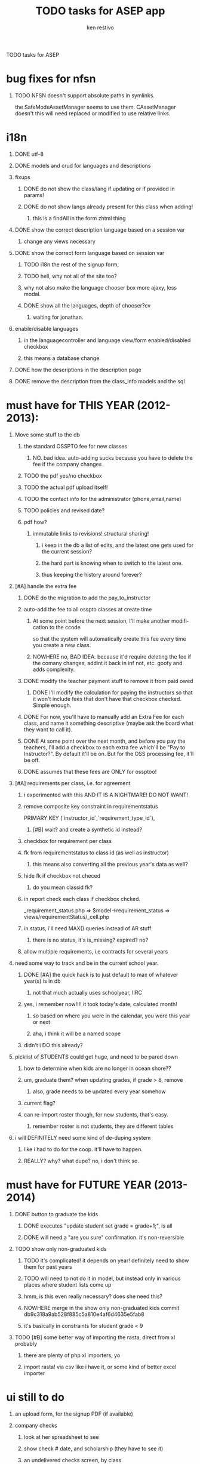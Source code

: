 # -*- mode:org; -*-
TODO tasks for ASEP

#+TITLE:     TODO tasks for ASEP app
#+AUTHOR:    ken restivo
#+EMAIL:     ken@restivo.org
#+LANGUAGE:  en
#+OPTIONS:   H:1 num:nil toc:nil  \n:nil @:t ::t |:t ^:nil *:t TeX:t LaTeX:nil

* bug fixes for nfsn
** TODO NFSN doesn't support absolute paths in symlinks.
   the SafeModeAssetManager seems to use them. CAssetManager doesn't
   this will need replaced or modified to use relative links.
* i18n
** DONE utf-8
** DONE models and crud for languages and descriptions
** fixups
*** DONE do not show the class/lang if updating or if provided in params!
*** DONE do not show langs already present for this class when adding!
**** this is a findAll in the form zhtml thing
** DONE show the correct description language based on a session var
*** change any views necessary
** DONE show the correct form language based on session var
*** TODO i18n the rest of the signup form,
*** TODO hell, why not all of the site too?
*** why not also make the language chooser box more ajaxy, less modal.
*** DONE show all the languages, depth of chooser?cv
**** waiting for jonathan.
** enable/disable languages
*** in the languagecontroller and language view/form enabled/disabled checkbox
*** this means a database change.
** DONE how the descriptions in the description page
** DONE remove the description from the class_info models and the sql
* must have for THIS YEAR (2012-2013):
** Move some stuff to the db
*** the standard OSSPTO fee for new classes
**** NO. bad idea. auto-adding sucks because you have to delete the fee if the company changes
*** TODO the pdf yes/no checkbox
*** TODO the actual pdf upload itself!
*** TODO the contact info for the administrator (phone,email,name)
*** TODO policies and revised date?
*** pdf how?
**** immutable links to revisions! structural sharing!
***** i keep in the db a list of edits, and the latest one gets used for the current session?
***** the hard part is knowing when to switch to the latest one.
***** thus keeping the history around forever?
** [#A] handle the extra fee
*** DONE do the migration to add the pay_to_instructor
*** auto-add the fee to all osspto classes at create time
**** At some point before the next session, I'll make another modification to the ccode
	 so that the system will automatically create this fee every time you create a new class.
**** NOWHERE no, BAD IDEA. because it'd require deleting the fee if the comany changes, addint it back in inf not, etc. goofy and adds complexity.
*** DONE modify the teacher payment stuff to remove it from paid owed
**** DONE I'll modify the calculation for paying the instructors so that it won't include fees that don't have that checkbox checked. Simple enough.
*** DONE For now, you'll have to manually add an Extra Fee for each class, and name it something descriptive (maybe ask the board what they want to call it).
*** DONE At some point over the next month, and before you pay the teachers, I'll add a checkbox to each extra fee which'll be "Pay to Instructor?". By default it'll be on. But for the OSS processing fee, it'll be off.
*** DONE assumes that these fees are ONLY for ossptoo!
** [#A] requirements per class, i.e. for agreement
*** i experimented with this AND IT IS A NIGHTMARE!  DO NOT WANT!
*** remove composite key constraint in requirementstatus
	  PRIMARY KEY (`instructor_id`,`requirement_type_id`),
**** [#B] wait? and create a synthetic id instead?
*** checkbox for requirement per class
*** fk from requirementstatus to class id (as well as instructor)
**** this means also converting all the previous year's data as well?
*** hide fk if checkbox not checed
**** do you mean classid fk?
*** in report check each class if checkbox chcked.
	_requirement_status.php => $model->requirement_status => views/requirementStatus/_cell.php
*** in status, i'll need MAX() queries instead of AR stuff
**** there is no status, it's is_missing? expired? no?
*** allow multiple requirements, i.e contracts for several years
** need some way to track and be in the current school year.
*** DONE [#A] the quick hack is to just default to max of whatever year(s) is in db
**** not that much actually uses schoolyear, IIRC
*** yes, i remember now!!!! it took today's date, calculated month!
**** so based on where you were in the calendar, you were this year or next
**** aha, i think it will be a named scope
*** didn't i DO this already?
** picklist of STUDENTS could get huge, and need to be pared down
*** how to determine when kids are no longer in ocean shore??
*** um, graduate them? when updating grades, if grade > 8, remove
**** also, grade needs to be updated every year somehow
*** current flag?
*** can re-import roster though, for new students, that's easy.
**** remember roster is not students, they are different tables
** i will DEFINITELY need some kind of de-duping system
*** like i had to do for the coop. it'll have to happen.
*** REALLY? why? what dupe? no, i don't think so.
* must have for FUTURE YEAR (2013-2014)
** DONE button to  graduate the kids
*** DONE executes "update student set grade = grade+1;", is all
*** DONE will need a "are you sure" confirmation. it's non-reversible
** TODO show only non-graduated kids
*** TODO it's complicated! it depends on year! definitely need to show them for past years
*** TODO will need to not do it in model, but instead only in various places where student lists come up
*** hmm, is this even really necessary? does she need this?
*** NOWHERE merge in the show only non-graduated kids commit db9c318a9ab528f885c5a810e4af6d4635e5fab8
*** it's basically in constraints for student grade < 9
** TODO [#B] some better way of importing the rasta, direct from xl probably
*** there are plenty of php xl importers, yo
*** import rasta! via csv like i have it, or some kind of better excel importer
* ui still to do
** an upload form, for the signup PDF (if available)
** company checks
*** look at her spreadsheet to see
*** show check # date, and scholarship (they have to see it)
*** an undelivered checks screen, by class
 ojust checkboxes, and a date, and mark delivered for all of them.
 pick which checks are delivered!
	 they are by class, which is how she files them
	 classinfo/_income
	 a checkbox, mark all, save, would be fine
*** a joint as example: http://localhost/asepgui/index.php/Company/2
*** a printout of it for the company, or let them log in to see
** joint checks show unpaid vs paid classes as a separate group in dropdown
* vital
* friendly exceptions needed
** delete income when it's already used
REQUEST_URI=/index.php/checkIncome/delete/605?ajax=check-income-grid
2013/02/03 21:10:38 [error] [system.db.CDbCommand]
CDbCommand::execute() failed: SQLSTATE[23000]: Integrity constraint
violation: 1451 Cannot delete or update a parent row: a foreign key
constraint fails (`asep`.`income`, CONSTRAINT `income_ibfk_1` FOREIGN
KEY (`check_id`) REFERENCES `check_income` (`id`)). The SQL statement
executed was: DELETE FROM `check_income` WHERE
`check_income`.`id`=605.
2013/02/03 21:10:38 [error] [exception.CDbException] exception
'CDbException' with message 'CDbCommand failed to execute the SQL
statement: SQLSTATE[23000]: Integrity constraint violation: 1451
Cannot delete or update a parent row: a foreign key constraint fails
(`asep`.`income`, CONSTRAINT `income_ibfk_1` FOREIGN KEY (`check_id`)
REFERENCES `check_income` (`id`))' in
/f5/ossasep/protected/yii-framework/db/CDbCommand.php:336
*** looks like it was assigned, then got unassigned in preparation for deleting
*** didn't i do this already?
** duplicate schoolday
   SQLSTATE[23000]: Integrity constraint
violation: 1062 Duplicate entry '2013-02-12' for key 'school_day'. The
SQL statement executed was: INSERT INTO `school_calendar` (`day_off`,
`minimum`, `school_day`, `school_year_id`, `note`) VALUES (:yp0, :yp1,
:yp2, :yp3, :yp4).
2013/02/04 21:49:27 [error] [exception.CDbException] exception
'CDbException' with message 'CDbCommand failed to execute the SQL
statement: SQLSTATE[23000]: Integrity constraint violation: 1062
Duplicate entry '2013-02-12' for key 'school_day'' in
*** not often going to be a problem, but still
* useful
** deepDelete for  Deposit model
*** so you can deep delete a deposit, first undepositing all the checks in it.
*** for each check, null out its depositdate, then save it.
*** then delete the deposit.
*** can adapt deepDelete from ClassInfo model, though it's different
** the checkbox signup form and week/month schedule
*** add fields for the TEXT of the form!
	so that heidi can edit it
*** i can do this in raw html now, i learned how via the deposit form!
**** do the formatting of the checkboxes in an array, then split up left/right columns
*** the hard part will be that messy matrix with the summary of dates!
**** maybe try parenscript?
** in checkincome multientry, make the amount ajax populate with the AMOUNT OWED
*** not the costsummary for the class, but what that student actually owes for it!
** backup refinements
*** somehow protect that cgi a bit better
**** make that directory scriptaliased?
**** move it to protected and make the cgi work there?
**** pass in passwords, etc, rather than having it hardcoded in the cgi?
*** make sure backup integrity is ok
 run bunzip2 -t, a test decompression, after the backup
*** and show it as backup status, somewhere, like on admin page
**** that's mean a db table saving date/ip of last backup
***** datetime
***** ipaddress
***** username (can have multiple)
** make session dropdown disabled css by default, checkbox to change
 in almost every screen. session should always be default really
** cgridview pager fix
*** somehow force KArrayDataProvider to use no pagination as default?
*** leave cgridview pager 10 but provide an ajax button to show all (no pager)
**** especially in checks
**** there's pagination in karraydataprovider, also cpagination
***** but how? init doesn't work, __construct doesn't work. wtf?
**** also this: http://www.yiiframework.com/forum/index.php?/topic/27742-where-to-set-default-pagesize/
***** Edit CPagination (Yuck!)
***** Extend CPagination and have your version pull the data out of config.
****** like this: http://www.yiiframework.com/extension/pagesize/
******* NOTE requires yii 1.1.8, which i think i have
***** Then set it as the pagination object for CActiveDataProvider with the setPagination() method.
	 You could even extend CActiveDataProvider so it used your Pagination class as it's default Pagination object.
** in _income, make amount autopopulate ajax based on class chosen
*** autocomplete the amount on income based on class
 didn't i do that already?
 $("#form_field").chosen().change( â¦ );
 didn't i do that already?
** put in proper RBAC
*** instructors passwords
**** a table with
	 id
	 password
	 fk id
	 fk table (i.e. instructor, parent, company, etc)
***** how to handle non-parents, non-instructors?
	 maybe another table of just plain old users? ugly, but it'd work.
	 yep, with username, i.e. office, parent?
	 really only parent, since office can be patricia's email
**** a screen to let them change their password
**** a filter to force them to change it
	 http://www.yiiframework.com/wiki/237/force-a-user-to-change-their-password-changepasswordfilter/

*** a proper guest role too
*** and multiple admin accounts
*** change all the ->user to ->role everywhere
** make all the ->dropDown stuff have an array('empty' => 'Choose One') in options
** redesign the homepage setup
*** dispatch to different home pages based on role!
**** right now it looks like sitecontroller/index does that
**** there's code in the office one that belongs in controller
*** a strategy for custom homepages, use a controller for the logic
**** some kind of dispatch method, which homepage for which user
**** what gets shown on what (maybe use roles?)
** a student signup screen
 just a student pulldown, a few tabs, etc
*** http://www.yiiframework.com/wiki/72/cjuidialog-and-ajaxsubmitbutton/
*** easier http://www.yiiframework.com/wiki/145/cjuidialog-for-create-new-model/
** sessionify cleanups
*** do some validation to make sure the user can change to that session
 in classsessioncontroller, are they allowed? find out first.
*** better way to do the chooser
**** maybe try a cjui dialog? then reload the page?
***** look at the calendar thing, as an example.
***** bah, it's nasty to do on EVERY page
	  http://www.yiiframework.com/wiki/145/cjuidialog-for-create-new-model/
** go through all the multi-link _forms, put <div row> before the issset
 WHY? exactly?
**	redo the unpaid thing, this is ridiculous
	do this stupidity in sql
	class
	cost - income.amount for this student and class
	where this student,
	and the cost - paid is > 0!
	sort by payee
	link for new check, or assign existing check (unassigned)
	choose existing check as option in unpaid
	an autocomplete with lists of checks with amounts still avail on them
**	validation and data entry error checking/warning
*** ajax validation via yii built in -- errors
**** don't allow returned checks to be deposited/delivered!
**** don't allow deposited/delivered checks to be returned!
**** 	[#A] the student must be signed up for that class before it gets paid
	look up the keys, see that there's something there
	i can use my duplicate validator as a guide
	but! better to constrain isn't it?
**** [#B] a check or split where totals exceed check
	make sure the incomes are not more or less than the total check
	it's probably ok if the incomes are LESS than total check tho
**** instructor percentages don't exceed 100%
***** make a validation rule to make sure that the instructors aren't getting > 100 % !!
	 i.e. check to see if a class has > 100% total

	 in the some popup (chosen?), the # is breaking stuff
	 i decided not to use it, so this is below the line for now


*** trapping sql/fk errors through ajax validation
**** trying to delete things that have foreign keys
	 in check, for sure, but also everywhere really
**** change company name with instructors who are not in that company
	this is an easy one, really. in fact i could do it as JS or ajax
**** duplicate key, unique validators, dupe checking! for all records really
	all the linktables! it'll have to check key combos
	first/last in student
	class meeting/class_id unique
	school day in calendar
*** js validation via yii built in
**** entering to a session not the current default
*** ajax validation via yii built in -- warnings/notice
**** class over capacity but student set to enrolled
	i could really do that just as a status bar in the controller/view
**** change the day of week but there are active meetings
*** not sure where
***	how?
	 populate a js array with the data, and check it that way?
** date formatting and saving cleanups
***	manually edit dates, in m/d/y format
***	clean up date and weekday formatting, using formatter in yii
****	not my zhtml hack
**** date/time conversions
*****	 do it in the load_model method!
*****	 and before save in update/create.
*****	 that is all. no problems, no muss, no fuss.
****	but beware the afterfind/beforevalidate crap!
*****	it could break my model start/end stuff VERY IMPORTANT!
*****	do it by overloading load_model and beforevalidate, instead
*****	BE CAREFUL!
****	i could create a separate get/set that wraps it
*****	for every model that has dates in it. gah.
*****	or a wrapper that transforms them before/after manually
*** add date validator
*** make date pickers have longer terms for some things (meetings, paperwork)
***	year bump buttons on the expired and received datepickers
****	 didn't i do that already?
***	dependent date/timepickers, i.e. start/end intelligently
** remove search/sort for nonsortable columns
 set filter => false
** possible check for unsessionified findalls?
*** views/income/_form.php
*** views/instructorAssignment/_form.php
*** views/checkIncome/entry_form.php
*** views/checkIncome/_form.php
*** views/checkIncome/entry_form.php
*** views/classMeeting/_form.php
*** views/extraFee/_form.php
*** views/expense/_form.php
** add the returnto for zhtml::clickablerow
 it's already in there for composite keys, but i need to add it for the other one
 this is used only in a few places though.
**	today button, fix
**	let instructors edit descriptions
*** this will require maybe another flag to disable that, from admin
** admin simulation of instructor screens
*** a chooser for instructor at the top.
**** just an echosen probably, with an autosubmit or ajax
**	trap exceptions on save, if there's an integrity constraint!
	 trap/catch errors when trying to delete linked tables
	 hmm, when woudl that exactly happen again?
**	use either breadcrumbs or returnto, but be consistent!
	 breadcrumbs is cleaner than returnto, but will it work?
** make the ajax/json checkincomecontroller payer save use massive assignemnt with safe
 right now it's just a hack, $model->bar = $_POST[foo][bar]
**	also trap exceptions on double-delete, it happens in ajax-land
	 if the refresh isn't complete yet
	 Error 404: <h1>CHttpException
	 The requested page does not exist.
	 it really is an error, you can't delete something that is already deleted
** search/sort
***	make search work with booleans/checkboxes
*** make search work with linktables!
	this i think will be some interesting criteria and joins perhaps
	maybe not that hard, just some pdo stuff
	http://www.mrsoundless.com/post/2011/05/09/Searching-and-sorting-a-column-from-a-related-table-in-a-CGridView.aspx
***	make sort work with linked subviews
	 not so easy
*** clean up massive sql queries and translate them into cdbcriteria
	so i can have searches and sorts, also sums and totals!
** browser exploiter crap
*** backspace makes the page go back, no warning, in IE
*** chosen hitting return gives a warning that page leaving in IE
	ah, becuase it has input fields not enclosed in form tags, that's why!

** multiline entry for checks
*** make multi-entry form work for EDITING too
	now the saving
	create, student id provided
	create, nothing provided
*** multi-form: should auto-javascript calculate totals applied and check them
** move the code for student #x of max y from javascript to a php or js lib function
 it's used in signup/_form and signup/_row, and it's slightly different
** more the check waitlist function on signup/multientry from that stupid $('select') to just a function in _row
** this returnurl GET param crap is broken. the right yii-ish way is to use getreturnurl/setreturnurl in SESSION
** signups: add cancelled date and hide/clear it on non cancelled
**	make company id 1 not editable or removable (company form/view)
**	autocompletes not dropdowns
*** students
*** classes
*** roster import
** trap exception on populate for school days
** make the deposit form editable in the same format as the printabel one
 in other words, make the "printable" report into a form, with edit
 i'm pretty much halfway there with the payee enter, the coin form, and the add/undeposit javascript
**	to avoid confusion, special case the company stuff with js
***	if company is not PTO, or is type company, show delivered, not deposited
****	else show deposited, not delivered
***	if instructor type is company, show the company popup
****	else hide company popup
***	if is not company, don't show company popup at all
***	javascript in forms, something else in view
**	new on pulldowns!! so new instructor at end of pulldown for instructor
**	now make the save() actions check breadcrumbs, not returnto
** instructors need to use both email addresses to login if they have > 1
** use ajax tabs!
*** it's possible! just need to do what i did for income, use true,false for renderpartial
*** and, i need to make the edit links use createurl explicitly
*** it totally breaks my auto-enter stuff in deposits though!
**** on the checks page, it makes it submit the deleteall link for the CASH page? WTF??!
**** try this hack: Yii::app()->clientScript->scriptMap['jquery.js'] = false;
	 mentioned in http://www.yiiframework.com/wiki/72/cjuidialog-and-ajaxsubmitbutton
*** delete links don't work though. why?* cosmetic
** put in $this->pageTitle= for all the pages! helps with breadcrumbs
**	use the roster as the template for any index views, i have the css nice
** the chosen fields are too narrow
 there's a width set, but it's wrong
 this.f_width = this.form_field_jq.width();
** the spans i'm using should be DIVS! everywhere (almost)!
 just because it's called span-xx does NOT MEAN THEY ARE FOR SPANS
 they're actually for divs, not spans, doh!
** remove all those style: alignt-right things and make it proper css!
 it didn't work last i tried it though, there was some css selector problem
** in general, make menu on views like checkincome (just edit and delete)
	and maybe add ones for the others, the tab ones
**	a nice jui popup when hovering over a cell, showing description!
**	use wide layout with menu at top from roster for ALL things
	 it needs to be integrated into class for sure, and student
	 this is in roster, in main branch
	 i also have it in a branch menuthrash. works with clips, nice!
**	the goddamned times are wrong, they're not in am/pm time! they don't convert
	 this is the timepicker brokenness, fix it
**	generate via pdf
*** what
**** signup form
**** descriptions
*** how
**** tcpdf! it seems to work
** make all monetary fields NOT NULL default 0!
*** be careful though, it might break stuff. i.e. the model, required validation
** let parents be able to pick the old session (in a box, i'd guess)
* bugfixen
** instructors whose classes are not balanced, the line click works but the view icon click does not
*** from this page: http://www.ossasep.org/index.php/Admin/integrityCheck
*** this link is broken: http://www.ossasep.org/index.php/admin/70
*** not admin, should be ClassInfo
** in paid, why are cancelleds payments not showing up at all?
	is this still happening?
*** they WERE paid. only returned checks shouldn't show up.
	 or maybe they should, just not in totals?
** chozen does not like being provided with arrays from sql finds
 it makes the width of the box only as wide as teh FIRST item.
 i tried dataprovider but it did not help
*** it sends the right stuff, but no search is actually occurring
** oh crap. how to deal with partial refunds???
	 i.e. waitlist? or a cancellation of only ONE class, not all?
	 or late refunds
	 DO I NEED TO TRACK REFUND CHECKS?

** missing checks, not showing up in financial summary but in somewhere else waht?
    I know when Vas and I were trying to do the deposit there were missing checks in
the financial summary but when we went to look them up individually they
were all there.  Not sure why this is happening.  I also went home and
reprinted the financial summary and I too was missing a few checks,
different from the last report and had to add them in manually.  Perhaps a

** pto fund problem? (this in winter 2013 session_id 4)
   Vas mentioned he was gonna email you about two discrepancies with the allocation of
funds for two classes. The were off by $2. I believe it was Elaine and the other was a split class so each
instructor was off by $1. Perhaps due to the PTO funds
glitch of some sort.

** TODO do NOT put companyid defaults in for companyid in class and instructor
*** it breaks the pulldowns.
* STUCK
** student parentt relaton for user signin
*** so a parent would be a user, and it would have to be tied to some # of students
*** that is REALLY HARD, how do you map them conceptually?
** open questions
***	how do you know who to write the check to (from that report)?
	wtf does that actually mean?
***	will you have a case where the materials fee is NOT PER CLASS
	i.e. per year?


** student payment status, i.e. enrollment with payment status
** ok, forms starting to make sense
	for adding a check from student or class, DO NOT NEED TO SPLIT IT
	hell, i alredy know the student, class, AND amount!
	just a single line, try cform builder!
	and, i can not bother with a popup for check
	hell, i can have an ajax popup for splits.
	make that form optional for create, but NOT optional for editing
	for adding payment through class or instructor, do NOT probably need it.
	ask heidi about that one tho. maybe redirect for now.
	for adding check through checks, put a tabular input!
	keep it simple. js to add/remove rows.
	for adding a payment through checks, will need tabular input
	for adding a STUDENT to a class, just do one form with both models!
	what if the students are already in there? it's just a signup.
	most will be.
	if not, then an entry?
* FOR NON-ADMIN USER LOGIN
* BELOW THE LINE
** maybe make location a link column, not let them be in same place

** try editable datatable!
	go back and replace many_many and advanced with has_many and with-related
	requirementtype
	instructortype

** expenses really do need to be assigned to classes (but not students)
** have a checkbox on income page to select which classes to pay

** visual show/add meeting dates
	a very quick datepicker adder!
	just a date, not hidden, and boom, it adds, maybe even ajaxy.
	in the meetingdates, join to school calendar and show that stuff!

**	new student wizard really. ajaxy: class->student->import->signup

** finish the relational mappings
***	a way to create/edit/save a dependent model with ONE field in relation
	or a FEW maybe
	use tom__'s stuff i think
	a common pattern, for a few important things
	income
	expense
	signup
	instructorassignmeent
	requirementstatus
***	gui splits for income/expense
	for now handle it like instructors
	but the data entry would be way too complicated that way


**	autoppopulate the check when adding
	when adding well, i guess, when adding subthings
**	how to handle teachers who are students?
	reflextitve relation. dammit. they're not teachers of THIS
* open questions
